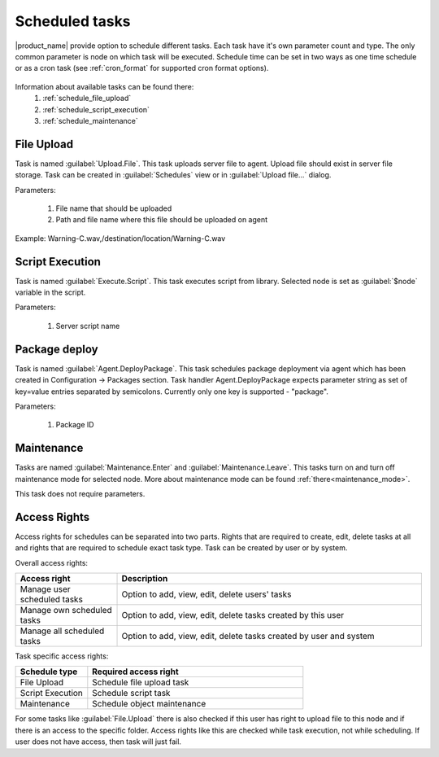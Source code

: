 .. _schedule:


===============
Scheduled tasks
===============

|product_name| provide option to schedule different tasks. Each task have it's own parameter count and type.
The only common parameter is node on which task will be executed. Schedule time can be set in two
ways as one time schedule or as a cron task (see :ref:`cron_format` for supported cron format options).

.. figure:: _images/scheduled_task.png

Information about available tasks can be found there:
   1. :ref:`schedule_file_upload`
   2. :ref:`schedule_script_execution`
   3. :ref:`schedule_maintenance`

.. _schedule_file_upload:

File Upload
===========

Task is named :guilabel:`Upload.File`. This task uploads server file to agent. Upload file
should exist in server file storage. Task can be created in :guilabel:`Schedules`
view or in :guilabel:`Upload file...` dialog.

Parameters:

   1. File name that should be uploaded
   2. Path and file name where this file should be uploaded on agent

Example: Warning-C.wav,/destination/location/Warning-C.wav

.. _schedule_script_execution:

Script Execution
================

Task is named :guilabel:`Execute.Script`. This task executes script from library. Selected
node is set as :guilabel:`$node` variable in the script.

Parameters:

   1. Server script name


.. _schedule_package_deploy:

Package deploy
================

Task is named :guilabel:`Agent.DeployPackage`. This task schedules package deployment via agent which has been created in Configuration -> Packages section. Task handler Agent.DeployPackage expects parameter string as set of key=value entries separated by semicolons. Currently only one key is supported - "package".

Parameters:

   1. Package ID

.. figure:: _images/scheduler_config_view.png
.. figure:: _images/scheduler_package_view.png

.. _schedule_maintenance:

Maintenance
===========

Tasks are named :guilabel:`Maintenance.Enter` and :guilabel:`Maintenance.Leave`. This tasks turn on
and turn off maintenance mode for selected node. More about maintenance mode can be found :ref:`there<maintenance_mode>`.

This task does not require parameters.

Access Rights
=============

Access rights for schedules can be separated into two parts. Rights that are required to
create, edit, delete tasks at all and rights that are required to schedule exact task type.
Task can be created by user or by system.

Overall access rights:

.. list-table::
   :widths: 25 75
   :header-rows: 1

   * - Access right
     - Description
   * - Manage user scheduled tasks
     - Option to add, view, edit, delete users' tasks
   * - Manage own scheduled tasks
     - Option to add, view, edit, delete tasks created by this user
   * - Manage all scheduled tasks
     - Option to add, view, edit, delete tasks created by user and system

Task specific access rights:

.. list-table::
   :widths: 25 75
   :header-rows: 1

   * - Schedule type
     - Required access right
   * - File Upload
     - Schedule file upload task
   * - Script Execution
     - Schedule script task
   * - Maintenance
     - Schedule object maintenance

For some tasks like :guilabel:`File.Upload` there is also checked if this user has right
to upload file to this node and if there is an access to the specific folder. Access rights
like this are checked while task execution, not while scheduling. If user does not have
access, then task will just fail.
